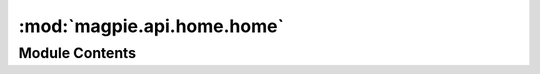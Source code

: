 :mod:`magpie.api.home.home`
===========================

.. py:module:: magpie.api.home.home


Module Contents
---------------

.. data:: LOGGER
   

   

.. function:: get_homepage(request)
   Magpie API homepage (only if Magpie UI is not enabled).


.. function:: get_version(request)
   Version information of the API.


